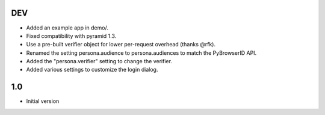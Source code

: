 DEV
---

- Added an example app in demo/.
- Fixed compatibility with pyramid 1.3.
- Use a pre-built verifier object for lower per-request overhead (thanks @rfk).
- Renamed the setting persona.audience to persona.audiences to match the PyBrowserID API.
- Added the "persona.verifier" setting to change the verifier.
- Added various settings to customize the login dialog.

1.0
---

-  Initial version
